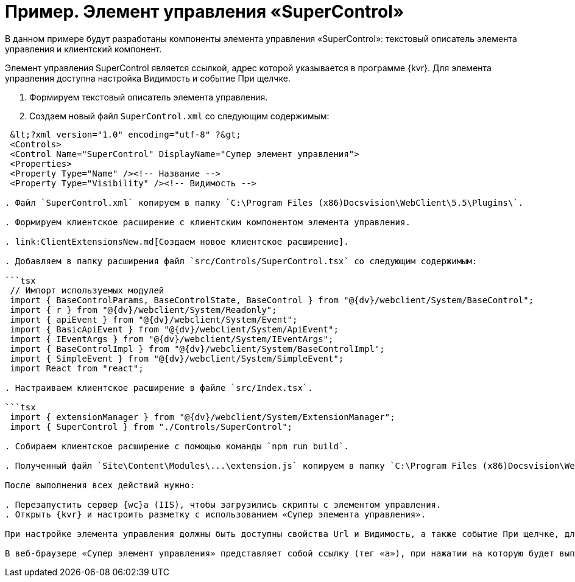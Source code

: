 = Пример. Элемент управления «SuperControl»

В данном примере будут разработаны компоненты элемента управления «SuperControl»: текстовый описатель элемента управления и клиентский компонент.

Элемент управления SuperControl является ссылкой, адрес которой указывается в программе {kvr}. Для элемента управления доступна настройка Видимость и событие При щелчке.

. Формируем текстовый описатель элемента управления.

. Создаем новый файл `SuperControl.xml` со следующим содержимым:

```tsx
 &lt;?xml version="1.0" encoding="utf-8" ?&gt;
 <Controls>
 <Control Name="SuperControl" DisplayName="Супер элемент управления">
 <Properties>
 <Property Type="Name" /><!-- Название -->
 <Property Type="Visibility" /><!-- Видимость -->

. Файл `SuperControl.xml` копируем в папку `C:\Program Files (x86)Docsvision\WebClient\5.5\Plugins\`.

. Формируем клиентское расширение с клиентским компонентом элемента управления.

. link:ClientExtensionsNew.md[Создаем новое клиентское расширение].

. Добавляем в папку расширения файл `src/Controls/SuperControl.tsx` со следующим содержимым:

```tsx
 // Импорт используемых модулей
 import { BaseControlParams, BaseControlState, BaseControl } from "@{dv}/webclient/System/BaseControl";
 import { r } from "@{dv}/webclient/System/Readonly";
 import { apiEvent } from "@{dv}/webclient/System/Event";
 import { BasicApiEvent } from "@{dv}/webclient/System/ApiEvent";
 import { IEventArgs } from "@{dv}/webclient/System/IEventArgs";
 import { BaseControlImpl } from "@{dv}/webclient/System/BaseControlImpl";
 import { SimpleEvent } from "@{dv}/webclient/System/SimpleEvent";
 import React from "react";

. Настраиваем клиентское расширение в файле `src/Index.tsx`.

```tsx
 import { extensionManager } from "@{dv}/webclient/System/ExtensionManager";
 import { SuperControl } from "./Controls/SuperControl";

. Собираем клиентское расширение с помощью команды `npm run build`.

. Полученный файл `Site\Content\Modules\...\extension.js` копируем в папку `C:\Program Files (x86)Docsvision\WebClient\5.5\Site\Content\Modules\SuperControlExtension\` на сервере {wc}а.

После выполнения всех действий нужно:

. Перезапустить сервер {wc}а (IIS), чтобы загрузились скрипты с элементом управления.
. Открыть {kvr} и настроить разметку с использованием «Супер элемента управления».

При настройке элемента управления должны быть доступны свойства Url и Видимость, а также событие При щелчке, для которого можно настроить обработчик.

В веб-браузере «Супер элемент управления» представляет собой ссылку (тег «a»), при нажатии на которую будет выполнен переход по адресу, указанному в Url, а также вызван обработчик, указанный в событии При щелчке.